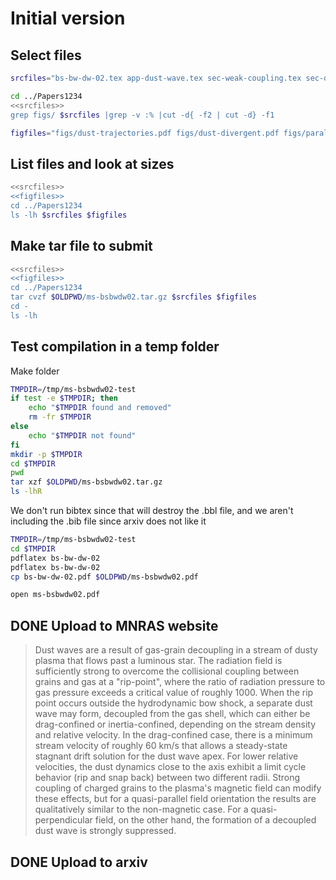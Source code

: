 * Initial version

** Select files
#+name: srcfiles
#+BEGIN_SRC sh
  srcfiles="bs-bw-dw-02.tex app-dust-wave.tex sec-weak-coupling.tex sec-dust-wave-discussion.tex app-dust-equations.tex bs-bw-dw-defs.tex bs-bw-dw-02.bbl aastex-compat.sty astrojournals.sty"
#+END_SRC

#+BEGIN_SRC sh :noweb yes :results verbatim
cd ../Papers1234
<<srcfiles>>
grep figs/ $srcfiles |grep -v :% |cut -d{ -f2 | cut -d} -f1
#+END_SRC

#+RESULTS:
#+begin_example
figs/dust-trajectories
figs/dust-divergent
figs/parallel-bfield-dust-wave-inertia
figs/perp-bfield-dust-wave-inertia
figs/test-Fdrag-components
figs/test-Fdrag-param-space
figs/cloudy-ism-dust-opacity
figs/multi-dustprops
figs/phi-versus-xi-annotate
figs/gas-grain-drag-photoionized
figs/drift-pratio-4panel
figs/existence-dust-wave
figs/dust-wave-phase-trajectories-annotate
figs/onaxis-stats-plot-MS10-v080-gra002
figs/frozen-stream-map-multi
figs/frozen-trajectories-multi
#+end_example

#+name: figfiles
#+BEGIN_SRC sh
  figfiles="figs/dust-trajectories.pdf figs/dust-divergent.pdf figs/parallel-bfield-dust-wave-inertia.pdf figs/perp-bfield-dust-wave-inertia.pdf figs/test-Fdrag-components.pdf figs/test-Fdrag-param-space.pdf figs/cloudy-ism-dust-opacity.pdf figs/multi-dustprops.pdf figs/phi-versus-xi-annotate.pdf figs/gas-grain-drag-photoionized.pdf figs/drift-pratio-4panel.pdf figs/existence-dust-wave.pdf figs/dust-wave-phase-trajectories-annotate.pdf figs/onaxis-stats-plot-MS10-v080-gra002.pdf figs/frozen-stream-map-multi.pdf figs/frozen-trajectories-multi.pdf" 
#+END_SRC

** List files and look at sizes
#+BEGIN_SRC sh :noweb yes :results verbatim
  <<srcfiles>>
  <<figfiles>>
  cd ../Papers1234
  ls -lh $srcfiles $figfiles
#+END_SRC

#+RESULTS:
#+begin_example
-rw-rw-r--  1 will  staff   1.4K Apr 15  2013 aastex-compat.sty
-rw-rw-r--  1 will  staff   7.9K Mar  8 11:41 app-dust-equations.tex
-rw-rw-r--  1 will  staff    16K Mar 18 10:21 app-dust-wave.tex
-rw-rw-r--  1 will  staff   4.4K Apr 15  2013 astrojournals.sty
-rw-r--r--  1 will  staff    16K Apr 11 08:35 bs-bw-dw-02.bbl
-rw-r--r--  1 will  staff    14K Mar 30 17:15 bs-bw-dw-02.tex
-rw-r--r--  1 will  staff   2.2K Mar 25 11:44 bs-bw-dw-defs.tex
-rw-r--r--  1 will  staff    88K Mar 18 11:36 figs/cloudy-ism-dust-opacity.pdf
-rw-r--r--  1 will  staff    83K Jan 18 12:55 figs/drift-pratio-4panel.pdf
-rw-rw-r--@ 1 will  staff    25K Nov 15  2017 figs/dust-divergent.pdf
-rw-rw-r--@ 1 will  staff    25K Nov 25  2017 figs/dust-trajectories.pdf
-rw-r--r--@ 1 will  staff   392K Jun  2  2018 figs/dust-wave-phase-trajectories-annotate.pdf
-rw-rw-r--@ 1 will  staff   545K Mar 18 14:07 figs/existence-dust-wave.pdf
-rw-r--r--@ 1 will  staff   315K Jul  3  2018 figs/frozen-stream-map-multi.pdf
-rw-r--r--@ 1 will  staff    49K Jun 26  2018 figs/frozen-trajectories-multi.pdf
-rw-rw-r--@ 1 will  staff    66K May 29  2018 figs/gas-grain-drag-photoionized.pdf
-rw-rw-r--  1 will  staff    78K Apr 25  2018 figs/multi-dustprops.pdf
-rw-r--r--  1 will  staff    28K Mar 18 16:17 figs/onaxis-stats-plot-MS10-v080-gra002.pdf
-rw-r--r--@ 1 will  staff   297K Mar 18 09:43 figs/parallel-bfield-dust-wave-inertia.pdf
-rw-r--r--@ 1 will  staff   701K Mar 18 10:20 figs/perp-bfield-dust-wave-inertia.pdf
-rw-rw-r--@ 1 will  staff    98K Jan 18 18:28 figs/phi-versus-xi-annotate.pdf
-rw-rw-r--  1 will  staff    20K May 26  2018 figs/test-Fdrag-components.pdf
-rw-rw-r--  1 will  staff    52K May 26  2018 figs/test-Fdrag-param-space.pdf
-rw-r--r--  1 will  staff    18K Mar 18 16:40 sec-dust-wave-discussion.tex
-rw-r--r--  1 will  staff    62K Mar 18 16:56 sec-weak-coupling.tex
#+end_example


** Make tar file to submit
#+BEGIN_SRC sh :noweb yes :results verbatim
  <<srcfiles>>
  <<figfiles>>
  cd ../Papers1234
  tar cvzf $OLDPWD/ms-bsbwdw02.tar.gz $srcfiles $figfiles
  cd - 
  ls -lh
#+END_SRC

#+RESULTS:
: /Users/will/Work/Bowshocks/Jorge/bowshock-shape/papers/bs-bw-dw-02-submit
: total 27456
: -rw-r--r--  1 will  staff   7.8K Mar 18 18:06 bs-bw-dw-02-submit.org
: -r--------@ 1 will  staff   3.3M Mar 18 18:00 bsbwdw02-v1-arxiv.pdf
: -r--------@ 1 will  staff   3.1M Mar 18 17:51 bsbwdw02-v1-processed.pdf
: -rw-r--r--@ 1 will  staff   3.0M Mar 18 17:19 ms-bsbwdw02.pdf
: -rw-r--r--  1 will  staff   2.6M Apr 11 11:27 ms-bsbwdw02.tar.gz


** Test compilation in a temp folder

Make folder

#+BEGIN_SRC bash :results verbatim
  TMPDIR=/tmp/ms-bsbwdw02-test
  if test -e $TMPDIR; then
      echo "$TMPDIR found and removed"
      rm -fr $TMPDIR
  else
      echo "$TMPDIR not found"
  fi
  mkdir -p $TMPDIR
  cd $TMPDIR
  pwd
  tar xzf $OLDPWD/ms-bsbwdw02.tar.gz
  ls -lhR
#+END_SRC

#+RESULTS:
#+begin_example
/tmp/ms-bsbwdw02-test found and removed
/tmp/ms-bsbwdw02-test
total 320
-rw-r--r--   1 will  wheel   1.4K Apr 15  2013 aastex-compat.sty
-rw-r--r--   1 will  wheel   7.9K Mar  8 11:41 app-dust-equations.tex
-rw-r--r--   1 will  wheel    16K Mar 18 10:21 app-dust-wave.tex
-rw-r--r--   1 will  wheel   4.4K Apr 15  2013 astrojournals.sty
-rw-r--r--   1 will  wheel    16K Mar 18 16:40 bs-bw-dw-02.bbl
-rw-r--r--   1 will  wheel    14K Mar 18 09:28 bs-bw-dw-02.tex
-rw-r--r--   1 will  wheel   2.1K Mar 18 16:22 bs-bw-dw-defs.tex
drwxr-xr-x  18 will  wheel   576B Mar 18 17:17 figs
-rw-r--r--   1 will  wheel    18K Mar 18 16:40 sec-dust-wave-discussion.tex
-rw-r--r--   1 will  wheel    62K Mar 18 16:56 sec-weak-coupling.tex

./figs:
total 5792
-rw-r--r--  1 will  wheel    88K Mar 18 11:36 cloudy-ism-dust-opacity.pdf
-rw-r--r--  1 will  wheel    83K Jan 18 12:55 drift-pratio-4panel.pdf
-rw-r--r--@ 1 will  wheel    25K Nov 15  2017 dust-divergent.pdf
-rw-r--r--@ 1 will  wheel    25K Nov 25  2017 dust-trajectories.pdf
-rw-r--r--@ 1 will  wheel   392K Jun  2  2018 dust-wave-phase-trajectories-annotate.pdf
-rw-r--r--@ 1 will  wheel   545K Mar 18 14:07 existence-dust-wave.pdf
-rw-r--r--@ 1 will  wheel   315K Jul  3  2018 frozen-stream-map-multi.pdf
-rw-r--r--@ 1 will  wheel    49K Jun 26  2018 frozen-trajectories-multi.pdf
-rw-r--r--@ 1 will  wheel    66K May 29  2018 gas-grain-drag-photoionized.pdf
-rw-r--r--  1 will  wheel    78K Apr 25  2018 multi-dustprops.pdf
-rw-r--r--  1 will  wheel    28K Mar 18 16:17 onaxis-stats-plot-MS10-v080-gra002.pdf
-rw-r--r--@ 1 will  wheel   297K Mar 18 09:43 parallel-bfield-dust-wave-inertia.pdf
-rw-r--r--@ 1 will  wheel   701K Mar 18 10:20 perp-bfield-dust-wave-inertia.pdf
-rw-r--r--@ 1 will  wheel    98K Jan 18 18:28 phi-versus-xi-annotate.pdf
-rw-r--r--  1 will  wheel    20K May 26  2018 test-Fdrag-components.pdf
-rw-r--r--  1 will  wheel    52K May 26  2018 test-Fdrag-param-space.pdf
#+end_example

We don't run bibtex since that will destroy the .bbl file, and we aren't including the .bib file since arxiv does not like it

#+BEGIN_SRC sh
  TMPDIR=/tmp/ms-bsbwdw02-test
  cd $TMPDIR
  pdflatex bs-bw-dw-02
  pdflatex bs-bw-dw-02
  cp bs-bw-dw-02.pdf $OLDPWD/ms-bsbwdw02.pdf
#+END_SRC

#+RESULTS:

#+BEGIN_SRC sh :results silent
open ms-bsbwdw02.pdf
#+END_SRC

** DONE Upload to MNRAS website
CLOSED: [2019-03-18 Mon 18:06]
#+BEGIN_QUOTE
Dust waves are a result of gas-grain decoupling in a stream of dusty plasma that flows past a luminous star.  The radiation field is sufficiently strong to overcome the collisional coupling between grains and gas at a "rip-point", where the ratio of radiation pressure to gas pressure exceeds a critical value of roughly 1000.  When the rip point occurs outside the hydrodynamic bow shock, a separate dust wave may form, decoupled from the gas shell, which can either be drag-confined or inertia-confined, depending on the stream density and relative velocity.  In the drag-confined case, there is a minimum stream velocity of roughly 60 km/s that allows a steady-state stagnant drift solution for the dust wave apex.  For lower relative velocities, the dust dynamics close to the axis exhibit a limit cycle behavior (rip and snap back) between two different radii.  Strong coupling of charged grains to the plasma's magnetic field can modify these effects, but for a quasi-parallel field orientation the results are qualitatively similar to the non-magnetic case. For a quasi-perpendicular field, on the other hand, the formation of a decoupled dust wave is strongly suppressed.
#+END_QUOTE


** DONE Upload to arxiv
CLOSED: [2019-03-18 Mon 18:06]
